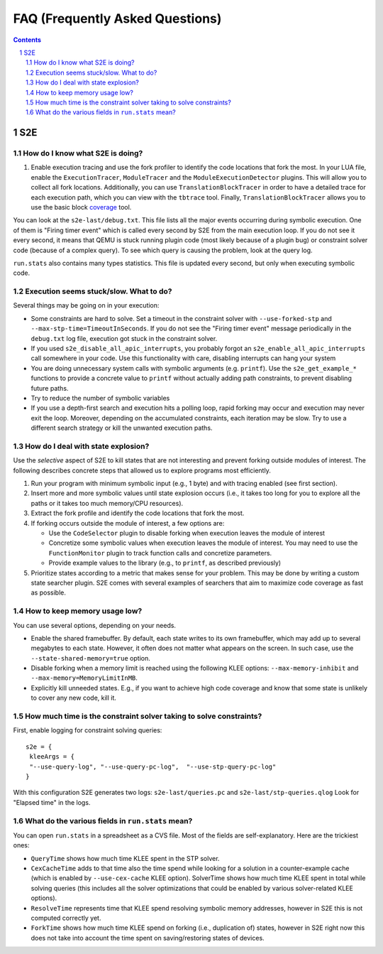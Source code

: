 ======================================
FAQ (Frequently Asked Questions)
======================================

.. contents::
.. sectnum::

S2E
===


How do I know what S2E is doing?
--------------------------------

1. Enable execution tracing and use the fork profiler to identify the code locations that fork the most.
   In your LUA file, enable the ``ExecutionTracer``, ``ModuleTracer`` and the ``ModuleExecutionDetector`` plugins.
   This will allow you to collect all fork locations. Additionally, you can use ``TranslationBlockTracer``  in order to
   have a detailed trace for each execution path, which you can view with the ``tbtrace`` tool. Finally, ``TranslationBlockTracer``
   allows you to use the basic block `coverage <Tools/CoverageGenerator.html>`_ tool.

You can look at the ``s2e-last/debug.txt``.
This file lists all the major events occurring during symbolic execution.
One of them is "Firing timer event" which is called every second
by S2E from the main execution loop. If you do not see it every second,
it means that QEMU is stuck running plugin code (most likely because of a plugin bug)
or constraint solver code (because of a complex query).
To see which query is causing the problem, look at the query log.

``run.stats`` also contains many types statistics. This file is updated every second,
but only when executing symbolic code.



Execution seems stuck/slow. What to do?
---------------------------------------
Several things may be going on in your execution:

* Some constraints are hard to solve. Set a timeout in the constraint solver with ``--use-forked-stp`` and ``--max-stp-time=TimeoutInSeconds``.
  If you do not see the "Firing timer event" message periodically in the ``debug.txt`` log file, execution got stuck in the
  constraint solver.

* If you used ``s2e_disable_all_apic_interrupts``, you probably forgot an ``s2e_enable_all_apic_interrupts`` call somewhere in your code.
  Use this functionality with care, disabling interrupts can hang your system

* You are doing unnecessary system calls with symbolic arguments (e.g. ``printf``).
  Use the ``s2e_get_example_*`` functions to provide a concrete value to ``printf``  without actually adding path
  constraints, to prevent disabling future paths.

* Try to reduce the number of symbolic variables

* If you use a depth-first search and execution hits a polling loop, rapid forking may occur and execution may never exit the loop.
  Moreover, depending on the accumulated constraints, each iteration may be slow.
  Try to use a different search strategy or kill the unwanted execution paths.


How do I deal with state explosion?
-----------------------------------

Use the *selective* aspect of S2E to kill states that are not interesting and prevent forking outside modules of interest.
The following describes concrete steps that allowed us to explore programs most efficiently.

1. Run your program with minimum symbolic input (e.g., 1 byte) and with tracing enabled (see first section).

2. Insert more and more symbolic values until state explosion occurs (i.e., it takes too long for you to explore all the paths
   or it takes too much memory/CPU resources).

3. Extract the fork profile and identify the code locations that fork the most.

4. If forking occurs outside the module of interest, a few options are:

   * Use the ``CodeSelector`` plugin to disable forking when execution leaves the module of interest
   * Concretize some symbolic values when execution leaves the module of interest. You may need to use the ``FunctionMonitor`` plugin
     to track function calls and concretize parameters.
   * Provide example values to the library (e.g., to ``printf``, as described previously)

5. Prioritize states according to a metric that makes sense for your problem.
   This may be done by writing a custom state searcher plugin. S2E comes with several examples of searchers that aim to maximize code coverage
   as fast as possible.



How to keep memory usage low?
-------------------------------
You can use several options, depending on your needs.

*  Enable the shared framebuffer. By default, each state writes to its own framebuffer, which
   may add up to several megabytes to each state. However, it often does not matter what appears on
   the screen. In such case, use the ``--state-shared-memory=true`` option.

*  Disable forking when a memory limit is reached
   using the following KLEE options: ``--max-memory-inhibit`` and  ``--max-memory=MemoryLimitInMB``.

*  Explicitly kill unneeded states. E.g., if you want to achieve high code coverage and
   know that some state is unlikely to cover any new code, kill it.


How much time is the constraint solver taking to solve constraints?
-------------------------------------------------------------------

First, enable logging for constraint solving queries:

::

   s2e = {
    kleeArgs = {
    "--use-query-log", "--use-query-pc-log",  "--use-stp-query-pc-log"
   }

With this configuration S2E generates two logs: ``s2e-last/queries.pc`` and ``s2e-last/stp-queries.qlog``
Look for "Elapsed time" in the logs.


What do the various fields in ``run.stats`` mean?
-------------------------------------------------

You can open ``run.stats`` in a spreadsheet as a CVS file.
Most of the fields are self-explanatory. Here are the trickiest ones:

* ``QueryTime`` shows how much time KLEE spent in the STP solver.

* ``CexCacheTime`` adds to that time also the time spend while looking
  for a solution in a counter-example cache (which is enabled by ``--use-cex-cache`` KLEE option).
  SolverTime shows how much time KLEE spent in total while solving queries
  (this includes all the solver optimizations that could be enabled by various solver-related KLEE options).


* ``ResolveTime`` represents time that KLEE spend resolving symbolic
  memory addresses, however in S2E this is not computed correctly yet.


* ``ForkTime`` shows how much time KLEE spend on forking (i.e., duplication of) states,
  however in S2E right now this does not take into account the time spent on saving/restoring states of devices.

